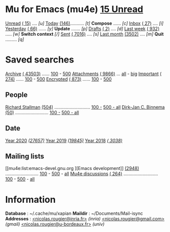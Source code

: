 
* Mu for Emacs (mu4e)                                        *[[mu4e:flag:unread|%3d Unread][ 15 Unread]]*

[[mu4e:flag:unread][Unread]] [[mu4e:flag:unread|(%3d)][( 15)]] .... /[u]/  [[mu4e:date:today..now][Today]] [[mu4e:date:today..now|(%3d)][(146)]]........... /[t]/  *Compose* ...... /[c]/
[[mu4e:m:/inria/inbox or m:/gmail/inbox or m:/univ/inbox][Inbox]]  [[mu4e:m:/inria/inbox or m:/gmail/inbox or m:/univ/inbox|(%3d)][( 27)]] .... /[i]/  [[mu4e:date:2d..today and not date:today..now][Yesterday]] [[mu4e:date:2d..today and not date:today..now|(%3d)][( 66)]] ...... /[y]/  *Update* ....... /[p]/
[[mu4e:m:/inria/drafts or m:/gmail/drafts or m:/univ/drafts][Drafts]] [[mu4e:m:/inria/drafts or m:/gmail/drafts or m:/univ/drafts|(%3d)][(  2)]] .... /[d]/  [[mu4e:date:7d..now][Last week]] [[mu4e:date:7d..now|(%4d)][( 932)]] ..... /[w]/  *Switch context* /[/]/
[[mu4e:m:/inria/sent or m:/gmail/sent or m:/univ/sent][Sent]] [[mu4e:m:/inria/sent or m:/gmail/sent or m:/univ/sent|(%5d)][( 7016)]] .... /[s]/  [[mu4e:date:4w..][Last month]] [[mu4e:date:4w..|(%4d)][(3502)]] .... /[m]/  *Quit* ......... /[q]/

* Saved searches

[[mu4e:m:/inria/archive or m:/gmail/archive or m:/univ/archive][Archive]] [[mu4e:m:/inria/archive or m:/gmail/archive or m:/univ/archive|(%6d)][( 43503)]] ...... [[mu4e:m:/inria/archive or m:/gmail/archive or m:/univ/archive||100][100]] - [[mu4e:m:/inria/archive or m:/gmail/archive or m:/univ/archive||500][500]]  [[mu4e:flag:attach][ Attachments]] [[mu4e:flag:attach|(%5d)][( 9866)]] ... [[mu4e:flag:attach||99999][all]] - [[mu4e:size:10M..][big]]
[[mu4e:flag:flagged][Important]] [[mu4e:flag:flagged|(%4d)][( 274)]] ...... [[mu4e:flag:flagged||100][100]] - [[mu4e:flag:flagged||500][500]]   [[mu4e:flag:encrypted][Encrypted]] [[mu4e:flag:encrypted|(%4d)][( 873)]] ...... [[mu4e:flag:encrypted||100][100]] - [[mu4e:flag:encrypted||500][500]]

** People 

[[mu4e:from:rms@gnu.org][Richard Stallman]] [[mu4e:from:rms@gnu.org|(%3d)][(504)]] ............................ [[mu4e:from:sophieml@free.fr||100][100 -]] [[mu4e:from:sophieml@free.fr||500][500 - ]][[mu4e:from:sophieml@free.fr||9999][all]]
[[mu4e:from:djcb@djcbsoftware.nl][Dirk-Jan C. Binnema]] [[mu4e:from:djcb@djcbsoftware.nl|(%2d)][(50)]] .......................... [[mu4e:from:sophieml@free.fr||100][100 -]] [[mu4e:from:sophieml@free.fr||500][500 - ]][[mu4e:from:sophieml@free.fr||9999][all]]

** Date

[[mu4e:date:20200101..20201231][Year 2020]] /[[mu4e:date:20200101..20201231|(%5d)][(27657)]]/ [[mu4e:date:20190101..20191231][       Year 2019]] /[[mu4e:date:20190101..20191231|(%5d)][(19845)]]/ [[mu4e:date:20180101..20181231][       Year 2018]] /[[mu4e:date:20180101..20181231|(%5d)][( 3038)]]/

** Mailing lists

[[mu4e:list:emacs-devel.gnu.org
][Emacs development]] [[mu4e:list:emacs-devel.gnu.org|(%4d)][(2948)]] .......................... [[mu4e:list:emacs-devel.gnu.org||100][100]] - [[mu4e:list:emacs-devel.gnu.org||500][500]] - [[mu4e:list:emacs-devel.gnu.org||9999][all]]
[[mu4e:list:mu-discuss.googlegroups.com][Mu4e discussions]] [[mu4e:list:mu-discuss.googlegroups.com|(%4d)][( 264)]] ........................... [[mu4e:list:mu-discuss.googlegroups.com||100][100]] - [[mu4e:list:mu-discuss.googlegroups.com||500][500]] - [[mu4e:list:mu-discuss.googlegroups.com||9999][all]]

* Information

*Database*  : ~/.cache/mu/xapian
*Maildir*   : ~/Documents/Mail-isync
*Addresses* : [[mailto:nicolas.rougier@inria.fr][<nicolas.rougier@inria.fr>]] /(inria)/
            [[mailto:nicolas.rougier@gmail.com][<nicolas.rougier@gmail.com>]] /(gmail)/
            [[mailto:nicolas.rougier@u-bordeaux.fr][<nicolas.rougier@u-bordeaux.fr>]] /(univ)/

#+STARTUP: showall showstars indent
